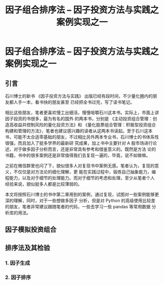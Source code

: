 #+TITLE: 因子组合排序法 -- 因子投资方法与实践之案例实现之一

* 因子组合排序法 -- 因子投资方法与实践之案例实现之一

** 引言

石川博士的新书 《因子投资方法与实践》 出版已经有段时间，不少量化圈内的朋友都人手一本，看书快的朋友甚至
已经把全书过完，写了读书笔记。

相比这些朋友，笔者更喜欢慢工出细活，慢慢咀嚼石川这本书。实际上，市面上讲因子投资的书很多，最为有名的国外
的两本书，分别是 《主动投资组合管理：创造高收益并控制风险的量化投资方法》和 《量化股票组合管理：积极型投资组合构建和管理的方法》，笔者也建议感兴趣的读者从这两本书读起。至于石川这本
书，可能不太合适零基础的朋友，不过相比另外两本专业书，石川博士的书体系性很强，而且加入了挺多学界的最新研
究成果，加上书中主要针对 A 股市场进行论述，对于做多因子分析而言，还是非常具有参考和借鉴意义的。既然是方法
论的书籍，书中的很多案例还是非常值得我们去复现一遍的，毕竟，说不如做嘛。

之前在微信群里也问了下，貌似很多人对复现书中案例无感。笔者认为，复现的意义，不仅仅是对方法论的细化理解，更
能在实践过程中，锻炼自己抽象能力，编程能力，以及对于细节的处理能力。而对于细节的考虑和处理，至少从笔者个人
经验来说，貌似挺多人都是比较薄弱的。

本文将按照石川博士的书中第二章用到的案例，通过复现，试图对一些案例能够更深的理解，同时，对于一些想做多因子
分析，但是对 Python 的高级使用比较差的朋友，笔者非常建议跟随笔者的代码，一些去学习一些 pandas 等常用数据
分析库的用法。

** 因子模拟投资组合
** 排序法及其检验

*** 1. 因子生成
*** 2. 因子排序
